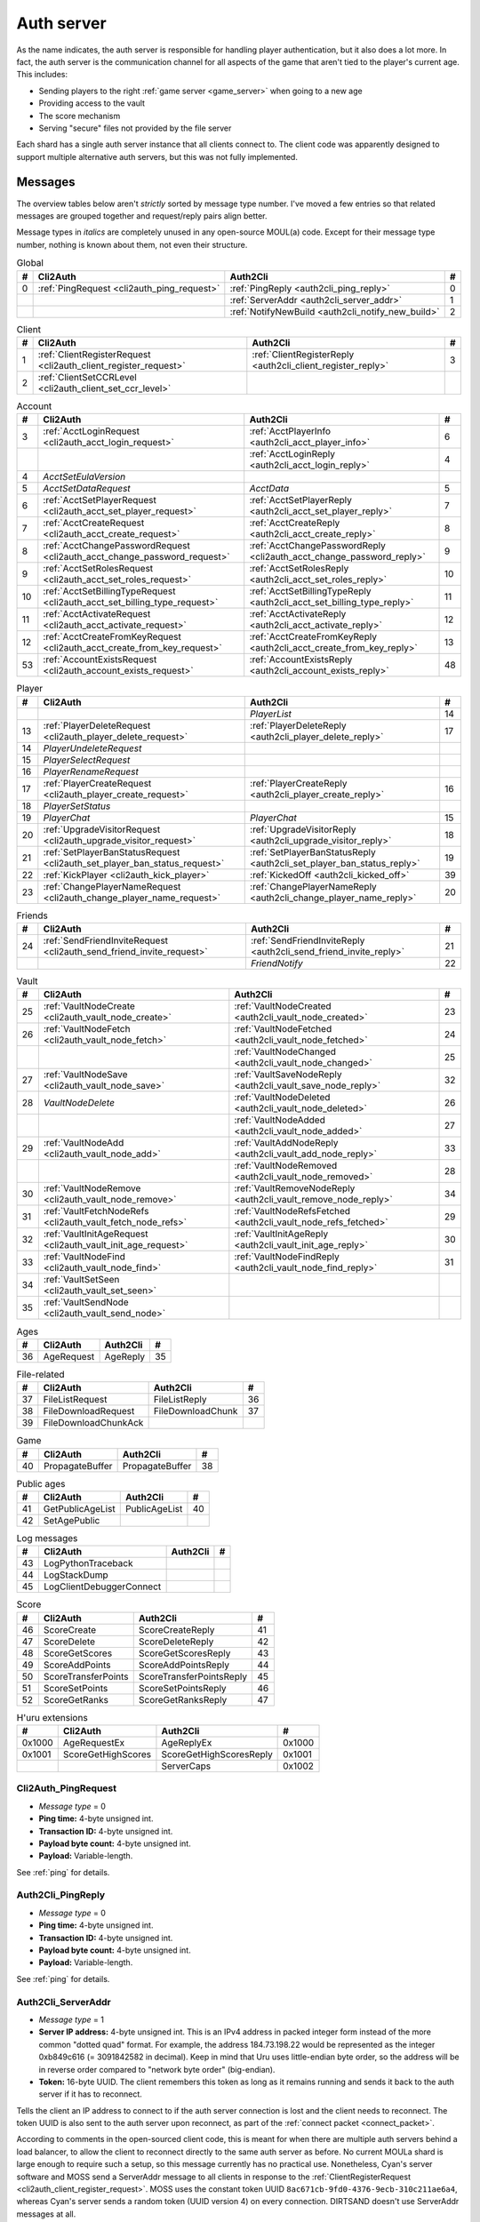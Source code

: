 .. index:: auth server
   single: server; auth
   single: AuthSrv
   :name: auth_server

Auth server
===========

As the name indicates,
the auth server is responsible for handling player authentication,
but it also does a lot more.
In fact,
the auth server is the communication channel for all aspects of the game that aren't tied to the player's current age.
This includes:

* Sending players to the right :ref:`game server <game_server>` when going to a new age
* Providing access to the vault
* The score mechanism
* Serving "secure" files not provided by the file server

Each shard has a single auth server instance that all clients connect to.
The client code was apparently designed to support multiple alternative auth servers,
but this was not fully implemented.

Messages
--------

The overview tables below aren't *strictly* sorted by message type number.
I've moved a few entries
so that related messages are grouped together
and request/reply pairs align better.

Message types in *italics* are completely unused in any open-source MOUL(a) code.
Except for their message type number,
nothing is known about them,
not even their structure.

.. csv-table:: Global
   :name: auth_messages_global
   :header: #,Cli2Auth,Auth2Cli,#
   :widths: auto
   
   0,:ref:`PingRequest <cli2auth_ping_request>`,:ref:`PingReply <auth2cli_ping_reply>`,0
   ,,:ref:`ServerAddr <auth2cli_server_addr>`,1
   ,,:ref:`NotifyNewBuild <auth2cli_notify_new_build>`,2

.. csv-table:: Client
   :name: auth_messages_client
   :header: #,Cli2Auth,Auth2Cli,#
   :widths: auto
   
   1,:ref:`ClientRegisterRequest <cli2auth_client_register_request>`,:ref:`ClientRegisterReply <auth2cli_client_register_reply>`,3
   2,:ref:`ClientSetCCRLevel <cli2auth_client_set_ccr_level>`,,

.. csv-table:: Account
   :name: auth_messages_account
   :header: #,Cli2Auth,Auth2Cli,#
   :widths: auto
   
   3,:ref:`AcctLoginRequest <cli2auth_acct_login_request>`,:ref:`AcctPlayerInfo <auth2cli_acct_player_info>`,6
   ,,:ref:`AcctLoginReply <auth2cli_acct_login_reply>`,4
   4,*AcctSetEulaVersion*,,
   5,*AcctSetDataRequest*,*AcctData*,5
   6,:ref:`AcctSetPlayerRequest <cli2auth_acct_set_player_request>`,:ref:`AcctSetPlayerReply <auth2cli_acct_set_player_reply>`,7
   7,:ref:`AcctCreateRequest <cli2auth_acct_create_request>`,:ref:`AcctCreateReply <auth2cli_acct_create_reply>`,8
   8,:ref:`AcctChangePasswordRequest <cli2auth_acct_change_password_request>`,:ref:`AcctChangePasswordReply <cli2auth_acct_change_password_reply>`,9
   9,:ref:`AcctSetRolesRequest <cli2auth_acct_set_roles_request>`,:ref:`AcctSetRolesReply <auth2cli_acct_set_roles_reply>`,10
   10,:ref:`AcctSetBillingTypeRequest <cli2auth_acct_set_billing_type_request>`,:ref:`AcctSetBillingTypeReply <auth2cli_acct_set_billing_type_reply>`,11
   11,:ref:`AcctActivateRequest <cli2auth_acct_activate_request>`,:ref:`AcctActivateReply <auth2cli_acct_activate_reply>`,12
   12,:ref:`AcctCreateFromKeyRequest <cli2auth_acct_create_from_key_request>`,:ref:`AcctCreateFromKeyReply <auth2cli_acct_create_from_key_reply>`,13
   53,:ref:`AccountExistsRequest <cli2auth_account_exists_request>`,:ref:`AccountExistsReply <auth2cli_account_exists_reply>`,48

.. csv-table:: Player
   :name: auth_messages_player
   :header: #,Cli2Auth,Auth2Cli,#
   :widths: auto
   
   ,,*PlayerList*,14
   13,:ref:`PlayerDeleteRequest <cli2auth_player_delete_request>`,:ref:`PlayerDeleteReply <auth2cli_player_delete_reply>`,17
   14,*PlayerUndeleteRequest*,,
   15,*PlayerSelectRequest*,,
   16,*PlayerRenameRequest*,,
   17,:ref:`PlayerCreateRequest <cli2auth_player_create_request>`,:ref:`PlayerCreateReply <auth2cli_player_create_reply>`,16
   18,*PlayerSetStatus*,,
   19,*PlayerChat*,*PlayerChat*,15
   20,:ref:`UpgradeVisitorRequest <cli2auth_upgrade_visitor_request>`,:ref:`UpgradeVisitorReply <auth2cli_upgrade_visitor_reply>`,18
   21,:ref:`SetPlayerBanStatusRequest <cli2auth_set_player_ban_status_request>`,:ref:`SetPlayerBanStatusReply <auth2cli_set_player_ban_status_reply>`,19
   22,:ref:`KickPlayer <cli2auth_kick_player>`,:ref:`KickedOff <auth2cli_kicked_off>`,39
   23,:ref:`ChangePlayerNameRequest <cli2auth_change_player_name_request>`,:ref:`ChangePlayerNameReply <auth2cli_change_player_name_reply>`,20

.. csv-table:: Friends
   :name: auth_messages_friends
   :header: #,Cli2Auth,Auth2Cli,#
   :widths: auto
   
   24,:ref:`SendFriendInviteRequest <cli2auth_send_friend_invite_request>`,:ref:`SendFriendInviteReply <auth2cli_send_friend_invite_reply>`,21
   ,,*FriendNotify*,22

.. csv-table:: Vault
   :name: auth_messages_vault
   :header: #,Cli2Auth,Auth2Cli,#
   :widths: auto
   
   25,:ref:`VaultNodeCreate <cli2auth_vault_node_create>`,:ref:`VaultNodeCreated <auth2cli_vault_node_created>`,23
   26,:ref:`VaultNodeFetch <cli2auth_vault_node_fetch>`,:ref:`VaultNodeFetched <auth2cli_vault_node_fetched>`,24
   ,,:ref:`VaultNodeChanged <auth2cli_vault_node_changed>`,25
   27,:ref:`VaultNodeSave <cli2auth_vault_node_save>`,:ref:`VaultSaveNodeReply <auth2cli_vault_save_node_reply>`,32
   28,*VaultNodeDelete*,:ref:`VaultNodeDeleted <auth2cli_vault_node_deleted>`,26
   ,,:ref:`VaultNodeAdded <auth2cli_vault_node_added>`,27
   29,:ref:`VaultNodeAdd <cli2auth_vault_node_add>`,:ref:`VaultAddNodeReply <auth2cli_vault_add_node_reply>`,33
   ,,:ref:`VaultNodeRemoved <auth2cli_vault_node_removed>`,28
   30,:ref:`VaultNodeRemove <cli2auth_vault_node_remove>`,:ref:`VaultRemoveNodeReply <auth2cli_vault_remove_node_reply>`,34
   31,:ref:`VaultFetchNodeRefs <cli2auth_vault_fetch_node_refs>`,:ref:`VaultNodeRefsFetched <auth2cli_vault_node_refs_fetched>`,29
   32,:ref:`VaultInitAgeRequest <cli2auth_vault_init_age_request>`,:ref:`VaultInitAgeReply <auth2cli_vault_init_age_reply>`,30
   33,:ref:`VaultNodeFind <cli2auth_vault_node_find>`,:ref:`VaultNodeFindReply <auth2cli_vault_node_find_reply>`,31
   34,:ref:`VaultSetSeen <cli2auth_vault_set_seen>`,,
   35,:ref:`VaultSendNode <cli2auth_vault_send_node>`,,

.. csv-table:: Ages
   :name: auth_messages_ages
   :header: #,Cli2Auth,Auth2Cli,#
   :widths: auto
   
   36,AgeRequest,AgeReply,35

.. csv-table:: File-related
   :name: auth_messages_file_related
   :header: #,Cli2Auth,Auth2Cli,#
   :widths: auto
   
   37,FileListRequest,FileListReply,36
   38,FileDownloadRequest,FileDownloadChunk,37
   39,FileDownloadChunkAck,,

.. csv-table:: Game
   :name: auth_messages_game
   :header: #,Cli2Auth,Auth2Cli,#
   :widths: auto
   
   40,PropagateBuffer,PropagateBuffer,38

.. csv-table:: Public ages
   :name: auth_messages_public_ages
   :header: #,Cli2Auth,Auth2Cli,#
   :widths: auto
   
   41,GetPublicAgeList,PublicAgeList,40
   42,SetAgePublic,,

.. csv-table:: Log messages
   :name: auth_messages_log_messages
   :header: #,Cli2Auth,Auth2Cli,#
   :widths: auto
   
   43,LogPythonTraceback,,
   44,LogStackDump,,
   45,LogClientDebuggerConnect,,

.. csv-table:: Score
   :name: auth_messages_score
   :header: #,Cli2Auth,Auth2Cli,#
   :widths: auto
   
   46,ScoreCreate,ScoreCreateReply,41
   47,ScoreDelete,ScoreDeleteReply,42
   48,ScoreGetScores,ScoreGetScoresReply,43
   49,ScoreAddPoints,ScoreAddPointsReply,44
   50,ScoreTransferPoints,ScoreTransferPointsReply,45
   51,ScoreSetPoints,ScoreSetPointsReply,46
   52,ScoreGetRanks,ScoreGetRanksReply,47

.. csv-table:: H'uru extensions
   :name: auth_messages_h_uru_extensions
   :header: #,Cli2Auth,Auth2Cli,#
   :widths: auto
   
   0x1000,AgeRequestEx,AgeReplyEx,0x1000
   0x1001,ScoreGetHighScores,ScoreGetHighScoresReply,0x1001
   ,,ServerCaps,0x1002

.. _cli2auth_ping_request:

Cli2Auth_PingRequest
^^^^^^^^^^^^^^^^^^^^

* *Message type* = 0
* **Ping time:** 4-byte unsigned int.
* **Transaction ID:** 4-byte unsigned int.
* **Payload byte count:** 4-byte unsigned int.
* **Payload:** Variable-length.

See :ref:`ping` for details.

.. _auth2cli_ping_reply:

Auth2Cli_PingReply
^^^^^^^^^^^^^^^^^^

* *Message type* = 0
* **Ping time:** 4-byte unsigned int.
* **Transaction ID:** 4-byte unsigned int.
* **Payload byte count:** 4-byte unsigned int.
* **Payload:** Variable-length.

See :ref:`ping` for details.

.. _auth2cli_server_addr:

Auth2Cli_ServerAddr
^^^^^^^^^^^^^^^^^^^

* *Message type* = 1
* **Server IP address:** 4-byte unsigned int.
  This is an IPv4 address in packed integer form instead of the more common "dotted quad" format.
  For example,
  the address 184.73.198.22 would be represented as the integer 0xb849c616 (= 3091842582 in decimal).
  Keep in mind that Uru uses little-endian byte order,
  so the address will be in reverse order compared to "network byte order" (big-endian).
* **Token:** 16-byte UUID.
  The client remembers this token as long as it remains running
  and sends it back to the auth server if it has to reconnect.

Tells the client an IP address to connect to
if the auth server connection is lost and the client needs to reconnect.
The token UUID is also sent to the auth server upon reconnect,
as part of the :ref:`connect packet <connect_packet>`.

According to comments in the open-sourced client code,
this is meant for when there are multiple auth servers behind a load balancer,
to allow the client to reconnect directly to the same auth server as before.
No current MOULa shard is large enough to require such a setup,
so this message currently has no practical use.
Nonetheless,
Cyan's server software and MOSS send a ServerAddr message to all clients
in response to the :ref:`ClientRegisterRequest <cli2auth_client_register_request>`.
MOSS uses the constant token UUID ``8ac671cb-9fd0-4376-9ecb-310c211ae6a4``,
whereas Cyan's server sends a random token (UUID version 4) on every connection.
DIRTSAND doesn't use ServerAddr messages at all.

.. _auth2cli_notify_new_build:

Auth2Cli_NotifyNewBuild
^^^^^^^^^^^^^^^^^^^^^^^

* *Message type* = 2
* **foo:** 4-byte unsigned int.
  Yes, that's the original name from the open-sourced client code
  (which doesn't use this field for anything).
  One could guess that this might contain the newly released build number.

May be sent by the server to tell clients that a game update has been released.
The client displays it to the user as a chat message saying
"Uru has been updated. Please quit the game and log back in.".

Neither MOSS nor DIRTSAND supports sending this message.
Cyan's server software presumably supports it,
but it's not used in practice ---
Cyan always shuts down the server while an update is being released,
so there can be no clients connected when the new update becomes available.

.. _cli2auth_client_register_request:

Cli2Auth_ClientRegisterRequest
^^^^^^^^^^^^^^^^^^^^^^^^^^^^^^

* *Message type* = 1
* **Build ID:** 4-byte unsigned int.
  The client's :ref:`build ID <build_id>`.

Sent by the client immediately after connecting to the auth server
(before even the automatic :ref:`PingRequest <cli2auth_ping_request>`).

Cyan's server software and DIRTSAND will disconnect clients that send an unexpected build ID.
MOSS doesn't check the build ID here.
If the server is happy with the build ID,
it replies immediately with a :ref:`ClientRegisterReply <auth2cli_client_register_reply>`.

.. _auth2cli_client_register_reply:

Auth2Cli_ClientRegisterReply
^^^^^^^^^^^^^^^^^^^^^^^^^^^^

* *Message type* = 3
* **Server challenge:** 4-byte unsigned int.
  Random value generated by the server,
  which the client incorporates into the password hash when logging in.
  This prevents replay attacks in case an attacker captures a login transaction in unencrypted form.

Reply to the :ref:`ClientRegisterRequest <cli2auth_client_register_request>`.
The client waits for this reply before sending any other messages (except pings) to the auth server.

.. index:: CCR level
   :name: ccr_level

.. index:: stealth mode
   :name: stealth_mode

.. _cli2auth_client_set_ccr_level:

Cli2Auth_ClientSetCCRLevel
^^^^^^^^^^^^^^^^^^^^^^^^^^

* *Message type* = 2
* **CCR level:** 4-byte unsigned int.
  The player's new CCR level.

Notifies the auth server that the player has changed their CCR level.
All players initially have CCR level 0,
and during normal gameplay it is never changed.
Higher CCR levels are only meant to be used by customer care representatives (CCRs).

If a player has a non-zero CCR level,
they become "invisible" to all other players with a lower CCR level.
By default,
this means that they are hidden from the Age Players list of lower-level players,
but their avatar in the world is still visible.
A CCR player can additionally enable "stealth mode" to also make their avatar invisible to lower-level players.
(Other CCRs with the same or higher lever will see "stealth" avatars as semi-transparent instead of fully invisible.)

No open-source version of the client allows the player to change their CCR level,
so this message isn't used anymore in practice.
MOSS and DIRTSAND also hardcode all players to CCR level 0
and don't accept this message from clients.
Only Cyan's server software implements this message,
and presumably Cyan's internal CCR clients allowed changing the CCR level.

.. _cli2auth_acct_login_request:

Cli2Auth_AcctLoginRequest
^^^^^^^^^^^^^^^^^^^^^^^^^

* *Message type* = 3
* **Transaction ID:** 4-byte unsigned int.
* **Client challenge:** 4-byte unsigned int.
  Randomly generated by the client,
  or set to 0 if unused
  (see below).
* **Account name:** :c:macro:`NET_MSG_FIELD_STRING`\(64).
  The account name entered by the user in the login dialog.
  May be overridden using the command-line setting ``screenname``
  (in GameTap-style syntax, see below).
* **Challenge hash:** 20-byte SHA hash.
  Derived from the password, acount name, and the server and client challenge values
  (details vary, see below).
* **Auth token:** :c:macro:`NET_MSG_FIELD_STRING`\(64).
  Normally always set to an empty string.
  May be overridden using the command-line setting ``authtoken``
  (in GameTap-style syntax, see below).
* **Operating system:** :c:macro:`NET_MSG_FIELD_STRING`\(8).
  Normally always set to ``"win"``.
  If running in the old TransGaming Cider wrapper,
  set to ``"mac"`` instead.
  May be overridden using the command-line setting ``os``
  (in GameTap-style syntax, see below).

Logs in to an account using the given credentials.
Sent by the client after having received the :ref:`ClientRegisterReply <auth2cli_client_register_reply>`.

If the login was successful,
the server replies with any number of :ref:`AcctPlayerInfo <auth2cli_acct_player_info>` messages,
one for each avatar in the account
(possibly none at all),
terminated by an :ref:`AcctLoginReply <auth2cli_acct_login_reply>` message.
If the login failed for any reason,
the server replies immediately with an :ref:`AcctLoginReply <auth2cli_acct_login_reply>` and nothing else.

Account name
''''''''''''

The account name entered by the user is sent unmodified to the server,
but the format of the account name affects the way the password is hashed.
Specifically,
if an account name is in the format :samp:`{name}@{domain}.{tld}` (regex ``.+@.+\..+``),
it's recognized as an email address and treated differently from a plain username ---
unless the second-level domain of the email address is "gametap",
in which case it's considered a plain username.

.. note::
   
   For example,
   the following account names are considered email addresses:
   
   * ``noreply@example.net``
   * ``noreply@example.co.uk``
   * ``noreply@gametap.co.uk``
   
   And these account names are considered plain usernames:
   
   * ``account``
   * ``@example``
   * ``@example.com``
   * ``noreply@example``
   * ``noreply@example.``
   * ``noreply@.com``
   * ``noreply@gametap.com``
   * ``noreply@gametap.net``
   * ``noreply@spam.gametap.net``

.. _password_hash:

Password hash
'''''''''''''

The client supports two different ways of hashing the password.
They are referred to as "SHA-1" and "SHA-0" after the hash algorithms they are based on,
but both password hashing methods actually perform extra steps on top of plain SHA-0/SHA-1.

Regardless of which hash algorithm is used,
the client first truncates the account name to 63 characters
and the password to 15 characters.
(To be precise,
the truncation is based on ``wchar``\s,
aka UTF-16 code units.)

.. note::
   
   For example,
   the password ``correct horse battery staple`` is truncated to ``correct horse b``.
   
   Not all shards replicate this truncation when *registering* an account,
   meaning that if one chooses a password longer than 15 characters,
   it may be impossible to log in with the game client
   until the password is changed to a shorter one.

"SHA-1"
    The password is encoded as UTF-8 (H'uru) or the ANSI code page (OpenUru) and hashed using SHA-1.
    In the resulting hash,
    every group of 4 bytes is byte-swapped
    (as if the hash was a 5-element array of 4-byte ints).
    
    .. note::
       
       For example,
       the password ``hunter2`` would be hashed as ``66bdbbf3f14b3da65740797410d0c38e1de23035``.
       (Regular SHA-1 would be ``f3bbbd66a63d4bf1747940578ec3d0103530e21d``.)

"SHA-0"
    The password is concatenated with the account name.
    All ASCII letters in the account name are converted to lowercase.
    The last character of the account name and password (respectively) is replaced with U+0000.
    The resulting string is encoded as UTF-16 (little-endian) and hashed using SHA-0.
    
    .. note::
       For example,
       the password ``hunter2``
       would be hashed as ``8598c0ad2f51fb1605c7433654baca9bdc589212`` if the account name is ``AzureDiamond``,
       or as ``0ee474a4a95caf724b52e4931434108176860b25`` if the account name is ``AzureDiamond@example.com``.

Recent OpenUru clients (since March 2017) will always attempt to log in using the "SHA-1" password hash first,
and only if that fails fall back to "SHA-0".
The original open-sourced client code as well as H'uru will use "SHA-1" only for plain usernames (and @gametap emails, see above)
and "SHA-0" only for email address account names.

Challenge hash
''''''''''''''

If the account name is an email address (except @gametap, see above),
then the challenge hash is derived from the password hash as follows:

1. The client generates a random value for the client challenge.
2. The client challenge,
   server challenge,
   and password hash
   are concatenated.
   (The server challenge comes from the :ref:`ClientRegisterReply <auth2cli_client_register_reply>` sent by the server.
   Client and server challenge are packed in little-endian byte order,
   as usual.)
3. The concatenated data is hashed using SHA-0,
   resulting in the challenge hash.

.. note::
   
   For example,
   if the client and server challenge are both 0,
   then the password ``hunter2`` with account name ``AzureDiamond@example.com``
   would produce the challenge hash ``475df2fc21a36ede01bf381ea10a5a8121a11c81`` (with "SHA-1" password hash)
   or ``72650da5e84e37994acd3e07da5658915bf588fe`` (with "SHA-0" password hash).

If the account name is a plain username,
the challenge hash is identical to the password hash
and the client challenge is set to 0.

Automatic login using auth token
''''''''''''''''''''''''''''''''

OpenUru clients allow automatically logging in to an account
by passing the account name and an authentication token on the command line.
The expected format for the command line is
:samp:`screenname={ACCOUNT_NAME} authtoken={AUTH_TOKEN} os={OS}`.
This is the only case where the auth token field is used ---
otherwise it is left empty.
If an auth token is used,
the challenge hash is set to zero
(or possibly left uninitialized --- I don't know C++ well enough to tell).

This login mechanism was used by GameTap
to automatically log in players using their GameTap account
when launching MOUL from the GameTap application.
Since MOULa,
Cyan no longer uses this login mechanism.
MOSS and DIRTSAND don't support token-based logins
and H'uru clients no longer allow passing one on the command line,
so no fan shard uses it either.

Automatic login using :option:`/SkipLoginDialog`
''''''''''''''''''''''''''''''''''''''''''''''''

:ref:`Internal clients <internal_external_client>` support another method for automatic login,
enabled using the following command-line option:

.. option:: /SkipLoginDialog
   
   Don't prompt the user for login information
   and instead log in automatically using saved/pre-configured credentials.
   
   In H'uru clients,
   this option will use the last saved credentials entered by the user.
   If there are none
   (i. e. the user never logged in before or didn't save the password),
   the regular login dialog is shown.
   
   OpenUru clients instead read the account name and password from UruLive.cfg
   (file name depends on the client :ref:`core name <core_name>`)
   in the user data folder.
   The UruLive.cfg must contain a section like this:
   
   .. code-block:: ini
      
      [Net.Account]
          Username=noreply@example.net
          Password=hunter2
   
   When using this automatic login method,
   OpenUru clients always hash the password using SHA-0.
   The SHA-1-based hash is never tried,
   unlike when logging in manually.

.. _auth2cli_acct_player_info:

Auth2Cli_AcctPlayerInfo
^^^^^^^^^^^^^^^^^^^^^^^

* *Message type* = 6
* **Transaction ID:** 4-byte unsigned int.
* **Player vault node ID:** 4-byte unsigned int.
  Displayed to players as the KI number.
* **Player name:** :c:macro:`NET_MSG_FIELD_STRING`\(40).
  The avatar's in-game display name.
* **Avatar shape:** :c:macro:`NET_MSG_FIELD_STRING`\(64).
  Also known as "avatar dataset",
  or in practical terms,
  the avatar's gender.
  Either ``"female"`` or ``"male"``.
* **Explorer:** 4-byte unsigned int.
  1 if the player is a full :ref:`explorer <explorer>`,
  or 0 if it's just a :ref:`visitor <visitor>`.

Reports information about a single avatar associated with the client's account.
Sent by the server after a successful login,
but before the :ref:`AcctLoginReply <auth2cli_acct_login_reply>`.

One message is sent per avatar in the account ---
possibly none at all,
if the account currently has no avatars.
The client technically supports at most 6 avatars per account ---
1 visitor and 5 explorers ---
but because visitors are no longer used in MOULa,
the practical limit is 5 avatars.

.. index:: visitor
   :name: visitor

.. index:: explorer
   :name: explorer

.. note::
   
   Visitors are a holdover from GameTap-era MOUL,
   where non-paying players were only allowed to create a single visitor avatar
   that had limited customization options
   and could only visit a restricted set of locations
   (Relto, Cleft, Nexus, a single neighborhood and its Gahreesen).
   With MOULa being free to play,
   all accounts are considered "paying",
   so visitor avatars no longer have any use and can't be created anymore.
   H'uru clients no longer support visitor avatars at all.

.. _auth2cli_acct_login_reply:

Auth2Cli_AcctLoginReply
^^^^^^^^^^^^^^^^^^^^^^^

* *Message type* = 4
* **Transaction ID:** 4-byte unsigned int.
* **Result:** 4-byte :cpp:enum:`ENetError`.
* **Account ID:** 16-byte UUID.
  The client sends this UUID to the game server when linking to an age instance.
* **Account flags:** 4-byte unsigned int.
  A set of bit flags describing the account's "role".
  Not actually used on the client side.
* **Billing type:** 4-byte unsigned int.
  A set of bit flags describing the account's payment/billing status (see below).
* **notthedroids encryption key:** 4-element array of 4-byte unsigned ints.
  Key for decrypting :ref:`notthedroids <notthedroids>`-encrypted files
  that may be served by the auth server.

Reply to an :ref:`AcctLoginRequest <cli2auth_acct_login_request>`.
Sent after all :ref:`AcctPlayerInfo <auth2cli_acct_player_info>` messages (if any).

The result is usually one of:

* :cpp:enumerator:`kNetSuccess`
* :cpp:enumerator:`kNetErrAccountNotFound`: Account name doesn't exist.
  DIRTSAND never returns this error
  and instead also uses :cpp:enumerator:`kNetErrAuthenticationFailed` to report nonexistant accounts.
  This prevents leaking information about the existence of other people's accounts.
* :cpp:enumerator:`kNetErrVaultNodeNotFound`: For some reason,
  the open-sourced client code considers this a successful login.
* :cpp:enumerator:`kNetErrAuthenticationFailed`: Password is invalid,
  or in the case of DIRTSAND,
  the account name might also be invalid.
  In response to this error,
  OpenUru clients may try to send another login request using a different password hash function
  (see :ref:`AcctLoginRequest <cli2auth_acct_login_request>`).
* :cpp:enumerator:`kNetErrLoginDenied`: Login failed for some other reason,
  e. g. the server currently has logins restricted to admins only.
* :cpp:enumerator:`kNetErrAccountNotActivated`: Only used by Cyan's server software.
* :cpp:enumerator:`kNetErrAccountBanned`

If the login failed,
all fields except for the transaction ID and result should be zeroed out.
Cyan's server software isn't always consistent about this ---
e. g. the notthedroids key is returned even for failed logins.
The error code is displayed to the user as a text description.

.. _account_flags:

Account flags
'''''''''''''

The open-sourced client code defines these flags
even though it doesn't use them in any way.
Most likely they are only used by Cyan's server software.

The flags :cpp:var:`kAccountRoleBetaTester`,
:cpp:var:`kAccountRoleUser`,
and :cpp:var:`kAccountRoleSpecialEvent`
apparently indicate the user's primary "role".
It seems that exactly one of these flags is meant to be set on every account,
although DIRTSAND doesn't do this and instead sets no flags at all for normal accounts.
All other flags seem to be true flags that may be set in any combination on top of the primary "role".

.. cpp:var:: const unsigned kAccountRoleDisabled = 0 << 0
   
   Default state if no role flags are set.

.. cpp:var:: const unsigned kAccountRoleAdmin = 1 << 0
   
   Exact original meaning unknown.
   In DIRTSAND,
   has the same effect as :cpp:var:`kAccountRoleBetaTester`
   and additionally allows the player in question to send certain unsafe Plasma messages over the network.

.. cpp:var:: const unsigned kAccountRoleDeveloper = 1 << 1
   
   Meaning unknown.
   Not supported by any fan server implementation.

.. cpp:var:: const unsigned kAccountRoleBetaTester = 1 << 2
   
   Exact original meaning unknown.
   In DIRTSAND,
   allows logging in to the account in question even when logins are restricted
   (normally the login would fail with :cpp:enumerator:`kNetErrLoginDenied`).

.. cpp:var:: const unsigned kAccountRoleUser = 1 << 3
   
   Apparently meant to indicate normal users.
   MOSS sets this flag in all sucessful login replies
   (and never any other flags).
   DIRTSAND *never* sets this flag.

.. cpp:var:: const unsigned kAccountRoleSpecialEvent = 1 << 4
   
   Meaning unknown.
   Not supported by any fan server implementation.

.. cpp:var:: const unsigned kAccountRoleBanned = 1 << 16
   
   Supported by DIRTSAND ---
   if set,
   logging in to the account in question always fails with :cpp:enumerator:`kNetErrAccountBanned`.
   Not used by MOSS ---
   it handles account bans using an internal database flag
   that isn't sent to the client.

.. _billing_type:

Billing type
''''''''''''

The open-sourced client code defines the following billing types:

.. cpp:var:: const unsigned kBillingTypeFree = 0 << 0
   
   Technically the default state,
   but no longer used in MOULa,
   as all accounts are considered "paid subscribers".

.. cpp:var:: const unsigned kBillingTypePaidSubscriber = 1 << 0
   
   Indicates that the account has full access to all game content.
   Before MOULa,
   this was only set for paying subscribers,
   as the name indicates.
   With MOULa being free to play,
   all accounts have this flag set
   despite not actually paying for a subscription.
   
   Accounts with this flag unset can only create a single :ref:`visitor <visitor>` avatar.
   Accounts with this flag set can only create :ref:`explorer <explorer>` avatars,
   and any existing visitor avatar is automatically upgraded to an explorer
   (see :ref:`UpgradeVisitorRequest <cli2auth_upgrade_visitor_request>`).
   
   DIRTSAND sets this flag for all accounts and doesn't allow changing it.
   MOSS has a few bits of code that theoretically handle non-paid accounts,
   but this seems to be unused in practice.

.. cpp:var:: const unsigned kBillingTypeGameTap = 1 << 1
   
   Exact meaning unknown ---
   not used in the open-sourced client code.
   MOSS sets this flag in all successful login replies,
   presumably mirroring what Cyan's server software did during the GameTap era.

.. _cli2auth_acct_set_player_request:

Cli2Auth_AcctSetPlayerRequest
^^^^^^^^^^^^^^^^^^^^^^^^^^^^^

* *Message type* = 6
* **Transaction ID:** 4-byte unsigned int.
* **Player vault node ID:** 4-byte unsigned int.
  KI number of the avatar to be made active,
  or 0 to explicitly switch to no active avatar
  (used for the avatar creation/selection screen).

Switch to a different avatar.
Sent by the client after the player has selected an avatar,
or when going to the avatar creation/selection screen
(to switch away from any previous avatar).

.. _auth2cli_acct_set_player_reply:

Auth2Cli_AcctSetPlayerReply
^^^^^^^^^^^^^^^^^^^^^^^^^^^

* *Message type* = 7
* **Transaction ID:** 4-byte unsigned int.
* **Result:** 4-byte :cpp:enum:`ENetError`.

Reply to an :ref:`AcctSetPlayerRequest <cli2auth_acct_set_player_request>`.

The result is usually one of:

* :cpp:enumerator:`kNetSuccess`
* :cpp:enumerator:`kNetErrTimeout`
* :cpp:enumerator:`kNetErrPlayerNotFound`
* :cpp:enumerator:`kNetErrLoggedInElsewhere`:
  DIRTSAND responds with this error code if a client tries to switch to an avatar that's already in use.
  This differs from Cyan's server software and MOSS,
  which reject parallel logins at the account level
  and will kick an already logged-in client
  rather than refusing the new login.
* :cpp:enumerator:`kNetErrVaultNodeNotFound`: For some reason,
  the open-sourced client code considers this a success.

.. _cli2auth_acct_create_request:

Cli2Auth_AcctCreateRequest
^^^^^^^^^^^^^^^^^^^^^^^^^^

* *Message type* = 7
* **Transaction ID:** 4-byte unsigned int.
* **Account name:** :c:macro:`NET_MSG_FIELD_STRING`\(64).
* **Password hash:** 20-byte SHA hash.
  Same format as the :ref:`password hash <password_hash>` in :ref:`AcctLoginRequest <cli2auth_acct_login_request>`.
* **Account flags:** 4-byte unsigned int.
  Same meaning as the :ref:`account flags <account_flags>` in :ref:`AcctLoginReply <auth2cli_acct_login_reply>`.
* **Billing type:** 4-byte unsigned int.
  Same meaning as the :ref:`billing type <billing_type>` in :ref:`AcctLoginReply <auth2cli_acct_login_reply>`.

Implemented in the open-sourced client code,
but never actually used,
and not supported by any fan server implementation.
Unclear if Cyan's server software still supports it.
All current shards (Cyan and fan-run) implement account creation using a web interface or other mechanism.

.. _auth2cli_acct_create_reply:

Auth2Cli_AcctCreateReply
^^^^^^^^^^^^^^^^^^^^^^^^

* *Message type* = 8
* **Transaction ID:** 4-byte unsigned int.
* **Result:** 4-byte :cpp:enum:`ENetError`.
* **Account ID:** 16-byte UUID.
  Same meaning as the account ID in :ref:`AcctLoginReply <auth2cli_acct_login_reply>`.

Reply to an :ref:`AcctCreateRequest <cli2auth_acct_create_request>`
and similarly unused in practice.

.. _cli2auth_acct_change_password_request:

Cli2Auth_AcctChangePasswordRequest
^^^^^^^^^^^^^^^^^^^^^^^^^^^^^^^^^^

* *Message type* = 8
* **Transaction ID:** 4-byte unsigned int.
* **Account name:** :c:macro:`NET_MSG_FIELD_STRING`\(64).
  Name of the account for which to change the password.
  Must match the name of the account with which the client is currently logged in.
* **Password hash:** 20-byte SHA hash.
  Hashed version of the new password.
  Same format as the :ref:`password hash <password_hash>` in :ref:`AcctLoginRequest <cli2auth_acct_login_request>`.

Change the password of an existing account.
Sent by the client when the user uses the ``/changepassword`` chat command.
The client always uses the SHA-0-based hash function for the new password,
even for account names where the SHA-1-based hash should be used,
which may lead to the player being unable to log in with the new password.
At least MOSS detects this case and rejects such a password change.

This message doesn't authenticate the client ---
it can only be sent after a successful :ref:`AcctLoginRequest <cli2auth_acct_login_request>`,
and the account name field must exactly match the one sent at login.

MOSS appears to fully implement this message,
whereas Cyan's server software seems to ignore it.
DIRTSAND doesn't support it at all.

All current public shards (Cyan and fan-run) also provide a web interface to change account passwords,
so this message and the ``/changepassword`` command is no longer the primary way to change passwords,
even where the server does implement the message.

.. _cli2auth_acct_change_password_reply:

Auth2Cli_AcctChangePasswordReply
^^^^^^^^^^^^^^^^^^^^^^^^^^^^^^^^

* *Message type* = 9
* **Transaction ID:** 4-byte unsigned int.
* **Result:** 4-byte :cpp:enum:`ENetError`.

Reply to an :ref:`AcctChangePasswordRequest <cli2auth_acct_change_password_request>`.

The result is usually one of:

* :cpp:enumerator:`kNetSuccess`
* :cpp:enumerator:`kNetErrAccountNotFound`
* :cpp:enumerator:`kNetErrInvalidParameter`

.. _cli2auth_acct_set_roles_request:

Cli2Auth_AcctSetRolesRequest
^^^^^^^^^^^^^^^^^^^^^^^^^^^^

* *Message type* = 9
* **Transaction ID:** 4-byte unsigned int.
* **Account name:** :c:macro:`NET_MSG_FIELD_STRING`\(64).
* **Account flags:** 4-byte unsigned int.
  Same meaning as the :ref:`account flags <account_flags>` in :ref:`AcctLoginReply <auth2cli_acct_login_reply>`.

Implemented in the open-sourced client code,
but never actually used,
and not supported by any fan server implementation.
Unclear if Cyan's server software supports it.

.. _auth2cli_acct_set_roles_reply:

Auth2Cli_AcctSetRolesReply
^^^^^^^^^^^^^^^^^^^^^^^^^^

* *Message type* = 10
* **Transaction ID:** 4-byte unsigned int.
* **Result:** 4-byte :cpp:enum:`ENetError`.

Reply to an :ref:`AcctSetRolesRequest <cli2auth_acct_set_roles_request>`
and similarly unused in practice.

.. _cli2auth_acct_set_billing_type_request:

Cli2Auth_AcctSetBillingTypeRequest
^^^^^^^^^^^^^^^^^^^^^^^^^^^^^^^^^^

* *Message type* = 10
* **Transaction ID:** 4-byte unsigned int.
* **Account name:** :c:macro:`NET_MSG_FIELD_STRING`\(64).
* **Billing type:** 4-byte unsigned int.
  Same meaning as the :ref:`billing type <billing_type>` in :ref:`AcctLoginReply <auth2cli_acct_login_reply>`.

Implemented in the open-sourced client code,
but never actually used,
and not supported by any fan server implementation.
Unclear if Cyan's server software supports it.

.. _auth2cli_acct_set_billing_type_reply:

Auth2Cli_AcctSetBillingTypeReply
^^^^^^^^^^^^^^^^^^^^^^^^^^^^^^^^

* *Message type* = 11
* **Transaction ID:** 4-byte unsigned int.
* **Result:** 4-byte :cpp:enum:`ENetError`.

Reply to an :ref:`AcctSetBillingTypeRequest <cli2auth_acct_set_billing_type_request>`
and similarly unused in practice.

.. _cli2auth_acct_activate_request:

Cli2Auth_AcctActivateRequest
^^^^^^^^^^^^^^^^^^^^^^^^^^^^

* *Message type* = 11
* **Transaction ID:** 4-byte unsigned int.
* **Activation key:** 16-byte UUID.

Implemented in the open-sourced client code,
but never actually used,
and not supported by any fan server implementation.
Unclear if Cyan's server software supports it.
All current shards (Cyan and fan-run) that require account activation implement it using a web interface.

.. _auth2cli_acct_activate_reply:

Auth2Cli_AcctActivateReply
^^^^^^^^^^^^^^^^^^^^^^^^^^

* *Message type* = 12
* **Transaction ID:** 4-byte unsigned int.
* **Result:** 4-byte :cpp:enum:`ENetError`.

Reply to an :ref:`AcctActivateRequest <cli2auth_acct_activate_request>`
and similarly unused in practice.

.. _cli2auth_acct_create_from_key_request:

Cli2Auth_AcctCreateFromKeyRequest
^^^^^^^^^^^^^^^^^^^^^^^^^^^^^^^^^

* *Message type* = 12
* **Transaction ID:** 4-byte unsigned int.
* **Account name:** :c:macro:`NET_MSG_FIELD_STRING`\(64).
* **Password hash:** 20-byte SHA hash.
  Same format as the :ref:`password hash <password_hash>` in :ref:`AcctLoginRequest <cli2auth_acct_login_request>`.
* **Key:** 16-byte UUID.
* **Billing type:** 4-byte unsigned int.
  Same meaning as the :ref:`billing type <billing_type>` in :ref:`AcctLoginReply <auth2cli_acct_login_reply>`.

Variant of :ref:`AcctCreateRequest <cli2auth_acct_create_request>`.
Implemented in the open-sourced client code,
but never actually used,
and not supported by any fan server implementation.
Unclear if Cyan's server software still supports it.
All current shards (Cyan and fan-run) implement account creation using a web interface or other mechanism.

.. _auth2cli_acct_create_from_key_reply:

Auth2Cli_AcctCreateFromKeyReply
^^^^^^^^^^^^^^^^^^^^^^^^^^^^^^^

* *Message type* = 13
* **Transaction ID:** 4-byte unsigned int.
* **Result:** 4-byte :cpp:enum:`ENetError`.
* **Account ID:** 16-byte UUID.
  Same meaning as the account ID in :ref:`AcctLoginReply <auth2cli_acct_login_reply>`.
* **Activation key:** 16-byte UUID.

Reply to an :ref:`AcctCreateFromKeyRequest <cli2auth_acct_create_from_key_request>`
and similarly unused in practice.

.. _cli2auth_account_exists_request:

Cli2Auth_AccountExistsRequest
^^^^^^^^^^^^^^^^^^^^^^^^^^^^^

* *Message type* = 53
* **Transaction ID:** 4-byte unsigned int.
* **Account name:** :c:macro:`NET_MSG_FIELD_STRING`\(64).

Implemented in the open-sourced client code,
but never actually used,
and not supported by any fan server implementation.
Unclear if Cyan's server software still supports it.

.. _auth2cli_account_exists_reply:

Auth2Cli_AccountExistsReply
^^^^^^^^^^^^^^^^^^^^^^^^^^^

* *Message type* = 48
* **Transaction ID:** 4-byte unsigned int.
* **Result:** 4-byte :cpp:enum:`ENetError`.
* **Account exists:** 1-byte unsigned int.
  Presumably a boolean.

Reply to an :ref:`AccountExistsRequest <cli2auth_account_exists_request>`
and similarly unused in practice.

.. _cli2auth_player_delete_request:

Cli2Auth_PlayerDeleteRequest
^^^^^^^^^^^^^^^^^^^^^^^^^^^^

* *Message type* = 13
* **Transaction ID:** 4-byte unsigned int.
* **Player vault node ID:** 4-byte unsigned int.
  KI number of the avatar to be deleted.
  Must correspond to one of the avatars in the currently logged in account.

Delete an existing avatar.
Sent by the client when the player uses the "Delete Explorer" button on the avatar selection screen.

Deleting an avatar removes it from the account and allows its name to be reused for a new avatar.
However,
it *doesn't* delete the avatar's vault node and other related data,
so the deleted avatar will continue to appear in its neighborhood member list
and in other players' buddies/recent lists until deleted.
In general,
there's no way for other players to tell that the avatar has been deleted.

.. _auth2cli_player_delete_reply:

Auth2Cli_PlayerDeleteReply
^^^^^^^^^^^^^^^^^^^^^^^^^^

* *Message type* = 17
* **Transaction ID:** 4-byte unsigned int.
* **Result:** 4-byte :cpp:enum:`ENetError`.

Reply to a :ref:`PlayerDeleteRequest <cli2auth_player_delete_request>`.

The result is usually one of:

* :cpp:enumerator:`kNetSuccess`
* :cpp:enumerator:`kNetErrPlayerNotFound`

.. _cli2auth_player_create_request:

Cli2Auth_PlayerCreateRequest
^^^^^^^^^^^^^^^^^^^^^^^^^^^^

* *Message type* = 17
* **Transaction ID:** 4-byte unsigned int.
* **Player name:** :c:macro:`NET_MSG_FIELD_STRING`\(40).
  The avatar's in-game display name.
* **Avatar shape:** :c:macro:`NET_MSG_FIELD_STRING`\(260).
  Also known as "avatar dataset",
  or in practical terms,
  the avatar's gender.
  Either ``"female"`` or ``"male"``.
* **Friend invite code:** :c:macro:`NET_MSG_FIELD_STRING`\(260).
  A hex string invite code.
  Normally set to an empty string for no invite code.

Create a new avatar in the current account.
Sent by the client after the player selects an empty slot in the avatar selection screen
and enters all the necessary information.
The server will do roughly the following:

* Create :ref:`vault_node_player` and :ref:`vault_node_player_info` vault nodes for the new avatar,
  along with all appropriate child nodes.
  The ID of the new :ref:`vault_node_player` node serves as the avatar's KI number.
* Add the new :ref:`vault_node_player_info` node to the AllPlayersFolder
  (if the server supports/uses it).
* Create a Personal/Relto age instance for the new avatar,
  make the avatar the instance's owner,
  and add the avatar's AgesIOwnFolder to the Personal/Relto :ref:`vault_node_age` node.
* Find or create a default Neighborhood for the new avatar
  and make the avatar a member/owner of the instance.
* Add an entry in the table of avatars returned by :ref:`AcctPlayerInfo <auth2cli_acct_player_info>`
  (if the server tracks it separately from :ref:`vault_node_player` vault nodes, e. g. DIRTSAND).

The client only allows avatar names containing at least three non-space characters.
OpenUru clients also reject non-ASCII names.
If the client accepts the name,
it removes all leading and trailing whitespace and control characters,
non-space whitespace characters are replaced with spaces,
and sequences of two or more spaces are collapsed to a single space.

A friend invite code could be generated by another player using the ``/sendinvite`` command
(see :ref:`SendFriendInviteRequest <cli2auth_send_friend_invite_request>`).
The newly created avatar would then automatically start as a member of the inviter's neighborhood.
The client expects all invite codes to be in hex format
and will normalize some non-hex characters to hex
(``i`` and ``l`` to ``1``, ``o`` to ``0``).

No current shard supports generating friend invites anymore,
so in practice nothing useful can be entered in this field.
Since the MOULa 2022 Q1 update,
the invite code field has been completely removed from the avatar creation screen
(replaced by the start path choice)
and the client always sends an empty invite code.

The Cleft/Relto start path choice isn't passed as part of this message ---
the client instead writes it into a vault chronicle after avatar creation.

All of the newly created nodes have their ``CreatorAcct`` set to the current account's UUID
and their ``CreatorId`` to the new :ref:`vault_node_player` node ID.
The only exceptions are the new :ref:`vault_node_player` node itself,
whose ``CreatorId`` is set to 0,
and :ref:`vault_node_age` nodes and their children,
which have their ``CreatorAcct`` and ``CreatorId`` set as described in :ref:`VaultInitAgeRequest <cli2auth_vault_init_age_request>`.
The newly created nodes have the following structure and fields:

* :ref:`vault_node_player`:
  
  * ``Int32_1`` = **Disabled** = 0 (or unset for DIRTSAND)
  * ``Int32_2`` = **Explorer** = 1 (usually, or 0 if not a "paid" account --- see :ref:`account_flags`)
  * ``UInt32_1`` = **OnlineTime** = 0 (MOSS only?)
  * ``Uuid_1`` = **AccountUuid** = *the current account's UUID*
  * ``String64_1`` = **AvatarShapeName** = *avatar shape*
  * ``IString64_1`` = **PlayerName** = *player name*
  * Child nodes:
    
    * :ref:`vault_node_system` (the single System node)
    * :ref:`vault_node_player_info`: ``UInt32_1`` = **PlayerId** = *new Player node ID*, ``IString64_1`` = **PlayerName** = *player name*
    * :ref:`vault_node_folder`: ``Int32_1`` = **FolderType** = 1 (InboxFolder)
    * :ref:`vault_node_folder`: ``Int32_1`` = **FolderType** = 14 (AgeJournalsFolder)
    * :ref:`vault_node_player_info_list`: ``Int32_1`` = **FolderType** = 2 (BuddyListFolder)
    * :ref:`vault_node_player_info_list`: ``Int32_1`` = **FolderType** = 3 (IgnoreListFolder)
    * :ref:`vault_node_player_info_list`: ``Int32_1`` = **FolderType** = 4 (PeopleIKnowAboutFolder)
    * :ref:`vault_node_folder`: ``Int32_1`` = **FolderType** = 6 (ChronicleFolder)
    * :ref:`vault_node_folder`: ``Int32_1`` = **FolderType** = 7 (AvatarOutfitFolder)
    * :ref:`vault_node_folder`: ``Int32_1`` = **FolderType** = 25 (AvatarClosetFolder)
    * :ref:`vault_node_folder`: ``Int32_1`` = **FolderType** = 28 (PlayerInviteFolder)
    * :ref:`vault_node_age_info_list`: ``Int32_1`` = **FolderType** = 23 (AgesIOwnFolder)
      
      * :ref:`vault_node_age_link`: ``Blob_1`` = **SpawnPoints** = "Default:LinkInPointDefault:;"
        
        * :ref:`vault_node_age_info` (for the avatar's newly created Personal/Relto age instance)
      * :ref:`vault_node_age_link`: ``Blob_1`` = **SpawnPoints** = "Default:LinkInPointDefault:;"
        
        * :ref:`vault_node_age_info` (for the avatar's automatically assigned/created Neighborhood)
      * :ref:`vault_node_age_link`: ``Blob_1`` = **SpawnPoints** = "Ferry Terminal:LinkInPointFerry:;"
        
        * :ref:`vault_node_age_info` (for the public City/Ae'gura)
    * :ref:`vault_node_age_info_list`: ``Int32_1`` = **FolderType** = 24 (AgesICanVisitFolder)

The avatar's new Personal/Relto instance is created
as if by a :ref:`VaultInitAgeRequest <cli2auth_vault_init_age_request>`
with no instance and parent instance ID,
file name ``Personal``,
instance name ``Relto``,
user-defined name :samp:`{PlayerName}'s`,
description :samp:`{PlayerName}'s Relto`,
sequence number 0 (TODO Does Cyan's server software also do this?),
and language -1.

If there is an existing automatically created Neighborhood instance with less than 20 members
(DIRTSAND allows configuring this limit),
the new avatar is made a member/owner of that neighborhood.
If there is no neighborhood with room left,
then a new Neighborhood instance is created
as if by a :ref:`VaultInitAgeRequest <cli2auth_vault_init_age_request>`
with no instance and parent instance ID,
file name ``Neighborhood``,
description :samp:`{UserDefinedName} {InstanceName}`,
and language -1.

The instance and user-defined names of auto-created hoods
and the exact logic for assigning their sequence numbers
vary depending on the server implementation and shard:

* Cyan's server software uses the instance name ``Hood``
  and the user-defined name ``DRC``.
  Until October (?) 2021,
  it used the instance name ``Bevin``,
  but this was changed to ``Hood`` for lore accuracy reasons.
  Before this server-side update,
  there have been efforts to manually rename existing hoods from ``Bevin`` to ``Hood``,
  but this wasn't a complete fix
  as new hoods auto-created after the rename were named ``Bevin`` again.
  As a result,
  exising auto-created hoods from before the permanent fix
  may be named either ``Hood`` or ``Bevin``.
  Sequence numbers start at 0
  and seem to be tracked separately for each name combination,
  so e. g. there can be both a "DRC (123) Bevin" and "DRC (123) Hood".
* MOSS uses the instance name ``Bevin``,
  the user-defined name ``DRC``,
  and an empty description rather than ``DRC Bevin``.
  Sequence numbers start at 1
  and a new auto-created hood is assigned one sequence number higher than the highest existing one.
* DIRTSAND by default uses the instance name ``Neighborhood``
  and the user-defined name ``DS``,
  but both can be configured at compile time.
  For example,
  Gehn uses ``GoW`` as the user-defined name.
  Sequence numbers start at 1 and increment sequentially.

.. _auth2cli_player_create_reply:

Auth2Cli_PlayerCreateReply
^^^^^^^^^^^^^^^^^^^^^^^^^^

* *Message type* = 16
* **Transaction ID:** 4-byte unsigned int.
* **Result:** 4-byte :cpp:enum:`ENetError`.
* **Player vault node ID:** 4-byte unsigned int.
  KI number of the newly created avatar,
  or 0 if avatar creation failed.
* **Explorer:** 4-byte unsigned int.
  1 if the new avatar is a full explorer,
  or 0 if it's just a visitor
  (or if avatar creation failed).
* **Player name:** :c:macro:`NET_MSG_FIELD_STRING`\(40).
  The player name from the :ref:`PlayerCreateRequest <cli2auth_player_create_request>`,
  possibly adjusted by the server,
  or left empty if avatar creation failed.
* **Avatar shape:** :c:macro:`NET_MSG_FIELD_STRING`\(64).
  The avatar shape from the :ref:`PlayerCreateRequest <cli2auth_player_create_request>`,
  possibly adjusted by the server,
  or left empty if avatar creation failed.

Reply to a :ref:`PlayerCreateRequest <cli2auth_player_create_request>`.

The avatar name and shape are normally identical to those sent in the request,
but the server might have changed them,
e. g. to remove unexpected characters from the name
or to ensure that the avatar shape matches one of the two supported genders.

The result is usually one of:

* :cpp:enumerator:`kNetSuccess`
* :cpp:enumerator:`kNetErrPlayerAlreadyExists`: There is already another avatar with the same name.
* :cpp:enumerator:`kNetErrInvalidParameter`: The friend invite code is invalid.
* :cpp:enumerator:`kNetErrPlayerNameInvalid`: The server is unhappy with the avatar name.
* :cpp:enumerator:`kNetErrInviteNoMatchingPlayer`: The avatar associated with the friend invite code couldn't be found.
* :cpp:enumerator:`kNetErrInviteTooManyHoods`: The avatar associated with the friend invite code has too many hoods (?).
  Probably actually means too many members in the inviter's hood.

.. _cli2auth_upgrade_visitor_request:

Cli2Auth_UpgradeVisitorRequest
^^^^^^^^^^^^^^^^^^^^^^^^^^^^^^

* *Message type* = 20
* **Transaction ID:** 4-byte unsigned int.
* **Player vault node ID:** 4-byte unsigned int.
  KI number of the avatar to be upgraded.
  Must correspond to a visitor avatar in the currently logged in account.

Upgrade an avatar from :ref:`visitor <visitor>` to :ref:`explorer <explorer>` status.

Automatically sent by OpenUru clients upon loading the avatar selection screen
if the account contains a visitor avatar despite having :cpp:var:`kBillingTypePaidSubscriber`.
This would happen during the GameTap era
when a player started playing on a free trial
and then switched to a paid subscription.

With MOULa being free to play,
all accounts are considered "paid" from the beginning
and there is no chance for the player to create a visitor avatar,
so this message is practically unused.
The H'uru client no longer has any support for visitor avatars,
including the automatic upgrade from visitor to explorer.
MOSS ignores this message,
and DIRTSAND doesn't support it at all.
Unclear if Cyan's server software still supports it.

.. _auth2cli_upgrade_visitor_reply:

Auth2Cli_UpgradeVisitorReply
^^^^^^^^^^^^^^^^^^^^^^^^^^^^

* *Message type* = 18
* **Transaction ID:** 4-byte unsigned int.
* **Result:** 4-byte :cpp:enum:`ENetError`.

Reply to an :ref:`UpgradeVisitorRequest <cli2auth_upgrade_visitor_request>`.

.. _cli2auth_set_player_ban_status_request:

Cli2Auth_SetPlayerBanStatusRequest
^^^^^^^^^^^^^^^^^^^^^^^^^^^^^^^^^^

* *Message type* = 21
* **Transaction ID:** 4-byte unsigned int.
* **Player vault node ID:** 4-byte unsigned int.
  KI number of the avatar whose ban status should be changed.
* **Banned:** 4-byte unsigned int.
  Presumably a boolean.

Implemented in the open-sourced client code,
but never actually used,
and not supported by any fan server implementation.
Unclear if Cyan's server software supports it.

.. _auth2cli_set_player_ban_status_reply:

Auth2Cli_SetPlayerBanStatusReply
^^^^^^^^^^^^^^^^^^^^^^^^^^^^^^^^

* *Message type* = 19
* **Transaction ID:** 4-byte unsigned int.
* **Result:** 4-byte :cpp:enum:`ENetError`.

Reply to a :ref:`SetPlayerBanStatusRequest <cli2auth_set_player_ban_status_request>`
and similarly unused in practice.

.. _cli2auth_kick_player:

Cli2Auth_KickPlayer
^^^^^^^^^^^^^^^^^^^

* *Message type* = 22
* **Player vault node ID:** 4-byte unsigned int.
  KI number of the avatar to kick.

Implemented in the open-sourced client code,
but never actually used,
and not supported by any fan server implementation.
Unclear if Cyan's server software supports it.

.. _auth2cli_kicked_off:

Auth2Cli_KickedOff
^^^^^^^^^^^^^^^^^^

* *Message type* = 39
* **Reason:** 4-byte :cpp:enum:`ENetError`.
  Indicates why the player was kicked.

Sent by the server to tell the client why it's being disconnected.
The obvious use case is when a shard admin kicks the player in question,
but it's also used when disconnecting clients for other reasons
to display a more helpful message to players.

Implemented by Cyan's server software and MOSS,
but not DIRTSAND.

The reason is usually one of:

* :cpp:enumerator:`kNetErrLoggedInElsewhere`:
  Sent by Cyan's server software and MOSS
  when another client logs into the client's currently logged in account.
* :cpp:enumerator:`kNetErrKickedByCCR`

.. _cli2auth_change_player_name_request:

Cli2Auth_ChangePlayerNameRequest
^^^^^^^^^^^^^^^^^^^^^^^^^^^^^^^^

* *Message type* = 23
* **Transaction ID:** 4-byte unsigned int.
* **Player vault node ID:** 4-byte unsigned int.
  KI number of the avatar to rename.
* **Player name:** :c:macro:`NET_MSG_FIELD_STRING`\(40).
  The avatar's new display name.

Implemented in the open-sourced client code,
but never actually used,
and not supported by any fan server implementation.
Unclear if Cyan's server software supports it.

.. _auth2cli_change_player_name_reply:

Auth2Cli_ChangePlayerNameReply
^^^^^^^^^^^^^^^^^^^^^^^^^^^^^^

* *Message type* = 20
* **Transaction ID:** 4-byte unsigned int.
* **Result:** 4-byte :cpp:enum:`ENetError`.

Reply to a :ref:`ChangePlayerNameRequest <cli2auth_change_player_name_request>`
and similarly unused in practice.

.. _cli2auth_send_friend_invite_request:

Cli2Auth_SendFriendInviteRequest
^^^^^^^^^^^^^^^^^^^^^^^^^^^^^^^^

* *Message type* = 24
* **Transaction ID:** 4-byte unsigned int.
* **Invite UUID:** 16-byte UUID.
  Identifies the player sending the invite.
  Randomly generated the first time an avatar sends a friend invite,
  afterwards it's stored in the vault
  and reused for all future invites sent from that avatar.
* **Receiver email address:** :c:macro:`NET_MSG_FIELD_STRING`\(64).
  Email address to which to send the friend invite.
* **Receiver name:** :c:macro:`NET_MSG_FIELD_STRING`\(40).
  Name of the friend who will receive the invite.
  If no receiver name is passed by the sender,
  the client defaults it to the string ``"Friend"``.

Send a friend invite code via email,
which may be used when creating a new avatar
(see :ref:`PlayerCreateRequest <cli2auth_player_create_request>`).
Sent by the client through the ``/sendinvite`` chat command.

No current shard supports generating (or using) friend invites anymore.
Cyan's server software always replies to this message with "Friend invites currently disabled.".
MOSS understands the message,
but also always replies with an error.
DIRTSAND doesn't implement it at all.

.. _auth2cli_send_friend_invite_reply:

Auth2Cli_SendFriendInviteReply
^^^^^^^^^^^^^^^^^^^^^^^^^^^^^^

* *Message type* = 21
* **Transaction ID:** 4-byte unsigned int.
* **Result:** 4-byte :cpp:enum:`ENetError`.

Reply to a :ref:`SendFriendInviteRequest <cli2auth_send_friend_invite_request>`.

The result is usually one of:

* :cpp:enumerator:`kNetSuccess`
* :cpp:enumerator:`kNetErrNotSupported`:
  MOSS always returns this result.
* :cpp:enumerator:`kNetErrServiceForbidden`:
  Displayed by the client as "Friend invites are currently disabled.".
  Since MOULa,
  Cyan's server software always returns this result.

.. _cli2auth_vault_node_create:

Cli2Auth_VaultNodeCreate
^^^^^^^^^^^^^^^^^^^^^^^^

* *Message type* = 25
* **Transaction ID:** 4-byte unsigned int.
* **Node data length:** 4-byte unsigned int.
  Byte length of the following node data field.
  Can be at most 1 MiB.
* **Node data:** Variable-length byte array in the format described in :ref:`vault_node_network_format`.

Create a new vault node based on the given fields.
In general,
all fields sent by the client are stored as-is into the new vault node,
and all fields are optional and will be left unset if not set by the client.
The following fields have special behavior though:

* ``NodeId``: Initialized by the server to a new unused node ID.
  Ignored when set by the client.
* ``CreateTime``, ``ModifyTime``: Initialized by the server to the current time.
  Ignored when set by the client.
* ``CreatorAcct``, ``CreatorId``: MOSS initializes them to the client's current account/avatar info,
  ignoring any values sent by the client.
  DIRTSAND uses whatever values the client sends,
  or if the client leaves them unset (which is usually the case),
  it sets the respective fields to zero.
* ``NodeType``: Should always be set.
  MOSS *requires* this field and replies with :cpp:enumerator:`kNetErrBadServerData` if left unset.
  DIRTSAND technically allows creating a node without a type.

.. _auth2cli_vault_node_created:

Auth2Cli_VaultNodeCreated
^^^^^^^^^^^^^^^^^^^^^^^^^

* *Message type* = 23
* **Transaction ID:** 4-byte unsigned int.
* **Result:** 4-byte :cpp:enum:`ENetError`.
* **Node ID:** 4-byte unsigned int.
  ID of the newly created vault node.

Reply to a :ref:`VaultNodeCreate <cli2auth_vault_node_create>` message.

Upon receiving this message,
if the result is successful,
the client automatically sends a :ref:`VaultNodeFetch <cli2auth_vault_node_fetch>` message for the new node ID.

.. _cli2auth_vault_node_fetch:

Cli2Auth_VaultNodeFetch
^^^^^^^^^^^^^^^^^^^^^^^

* *Message type* = 26
* **Transaction ID:** 4-byte unsigned int.
* **Node ID:** 4-byte unsigned int.
  ID of the vault node to fetch.

Retrieve the entire contents of a vault node by its ID.

.. _auth2cli_vault_node_fetched:

Auth2Cli_VaultNodeFetched
^^^^^^^^^^^^^^^^^^^^^^^^^

* *Message type* = 24
* **Transaction ID:** 4-byte unsigned int.
* **Result:** 4-byte :cpp:enum:`ENetError`.
* **Node data length:** 4-byte unsigned int.
  Byte length of the following node data field.
  Can be at most 1 MiB.
  Set to 0 on error.
* **Node data:** Variable-length byte array in the format described in :ref:`vault_node_network_format`.

Reply to a :ref:`VaultNodeFetch <cli2auth_vault_node_fetch>` message.

The result is usually one of:

* :cpp:enumerator:`kNetSuccess`
* :cpp:enumerator:`kNetErrVaultNodeNotFound`: There is no vault node with the given ID.

.. _auth2cli_vault_node_changed:

Auth2Cli_VaultNodeChanged
^^^^^^^^^^^^^^^^^^^^^^^^^

* *Message type* = 25
* **Node ID:** 4-byte unsigned int.
  ID of the vault node that changed.
* **Revision ID:** 16-byte UUID.
  As sent in the :ref:`VaultNodeSave <cli2auth_vault_node_save>` message by the client that performed the change.

Notify the client about a change to a vault node.

This message is sent even for changes made by the client itself using :ref:`VaultNodeSave <cli2auth_vault_node_save>`.
Clients can detect self-caused change notifications using the revision ID field in both messages.

Not all clients are notified about every vault node change.
The exact rules for which clients are notified about which changes depend on the server.
Both MOSS and DIRTSAND notify each client about changes to its respective current player and age nodes,
as well as any of their child nodes.
MOSS additionally notifies all clients about changes to the system vault node.

.. _cli2auth_vault_node_save:

Cli2Auth_VaultNodeSave
^^^^^^^^^^^^^^^^^^^^^^

* *Message type* = 27
* **Transaction ID:** 4-byte unsigned int.
* **Node ID:** 4-byte unsigned int.
  ID of the vault node to update.
* **Revision ID:** 16-byte UUID.
  Sent to this and other clients as part of the :ref:`VaultNodeChanged <auth2cli_vault_node_changed>` message.
  Not stored permanently.
* **Node data length:** 4-byte unsigned int.
  Byte length of the following node data field.
  Can be at most 1 MiB.
* **Node data:** Variable-length byte array in the format described in :ref:`vault_node_network_format`.

Update the contents of an existing vault node.

In general,
all fields sent by the client are written into the vault node,
overwriting any existing values for the respective fields.
Fields *not* sent by the client are left unchanged,
i. e. remain unset or keep their existing values.
There is no way to explicitly unset a previously set field.

The following fields have special behavior:

* ``NodeId``: Should never be changed.
  OpenUru clients will never send changes for this field.
  MOSS theoretically allows changing it,
  whereas DIRTSAND ignores it when set by the client.
* ``CreateTime``: Should never be changed.
  OpenUru clients will never send changes for this field.
  Ignored by MOSS and DIRTSAND when set by the client.
* ``ModifyTime``: Automatically set by the server to the current time.
  Ignored when set by the client.
* ``CreatorAcct``, ``CreatorId``: Should never be changed.
  OpenUru clients will never send changes for these fields.
  MOSS and DIRTSAND theoretically allow changing them anyway.
* ``NodeType``: Always sent by the client,
  even though it should never be changed.
  Ignored by MOSS,
  whereas DIRTSAND theoretically allows changing it.
* ``String64_1``: For SDL nodes,
  H'uru clients always send this field even if it hasn't changed,
  because of an unspecified issue with Cyan's server software.

After the vault node has been changed,
the server sends a :ref:`VaultSaveNodeReply <auth2cli_vault_save_node_reply>` to the client that performed the change,
as well as :ref:`VaultNodeChanged <auth2cli_vault_node_changed>` messages to all clients for which the changed node is relevant.
The order of these messages can vary
(e. g. MOSS sends the reply before the change notifications,
but DIRTSAND does it the other way around).

.. _auth2cli_vault_save_node_reply:

Auth2Cli_VaultSaveNodeReply
^^^^^^^^^^^^^^^^^^^^^^^^^^^

* *Message type* = 32
* **Transaction ID:** 4-byte unsigned int.
* **Result:** 4-byte :cpp:enum:`ENetError`.

Reply to a :ref:`VaultNodeSave <cli2auth_vault_node_save>` message.

.. _auth2cli_vault_node_deleted:

Auth2Cli_VaultNodeDeleted
^^^^^^^^^^^^^^^^^^^^^^^^^

* *Message type* = 26
* **Node ID:** 4-byte unsigned int.
  ID of the vault node that was deleted.

Notify the client that a vault node has been deleted.

This message is practically unused.
Although the open-sourced client code fully supports it,
there's no situation where the server would send it,
because clients cannot delete vault nodes
(the corresponding Cli2Auth_VaultNodeDelete message is unimplemented in the client code).

MOSS and DIRTSAND never send this message,
and it's unclear if Cyan's server software still uses it.

.. _auth2cli_vault_node_added:

Auth2Cli_VaultNodeAdded
^^^^^^^^^^^^^^^^^^^^^^^

* *Message type* = 27
* **Parent node ID:** 4-byte unsigned int.
* **Child node ID:** 4-byte unsigned int.
* **Owner node ID:** 4-byte unsigned int.

Notify the client about a newly added vault node relationship.

This message is sent even for changes made by the client itself using :ref:`Cli2Auth_VaultNodeAdd <cli2auth_vault_node_add>`.

Not all clients are notified about every new vault node relationship.
The rules are the same as for :ref:`VaultNodeChanged <auth2cli_vault_node_changed>` messages ---
if a client receives change notifications for a node,
then it also receives notifications for new relationships where that node is the parent.

.. _cli2auth_vault_node_add:

Cli2Auth_VaultNodeAdd
^^^^^^^^^^^^^^^^^^^^^

* *Message type* = 29
* **Transaction ID:** 4-byte unsigned int.
* **Parent node ID:** 4-byte unsigned int.
  Node to which the child node should be added.
* **Child node ID:** 4-byte unsigned int.
  Node to be added under the parent node.
* **Owner node ID:** 4-byte unsigned int.
  KI number of the avatar adding the relationship,
  or 0 if it shouldn't/can't be associated with any particular avatar.

Add a new relationship between the given vault nodes.

After the relationship has been added,
the server sends a :ref:`VaultAddNodeReply <auth2cli_vault_add_node_reply>` to the client that performed the change,
as well as :ref:`VaultNodeAdded <auth2cli_vault_node_added>` messages to all clients for which the changed node is relevant.
The order of these messages can vary
(though currently both MOSS and DIRTSAND send the added notifications before the reply).

.. _auth2cli_vault_add_node_reply:

Auth2Cli_VaultAddNodeReply
^^^^^^^^^^^^^^^^^^^^^^^^^^

* *Message type* = 33
* **Transaction ID:** 4-byte unsigned int.
* **Result:** 4-byte :cpp:enum:`ENetError`.

Reply to a :ref:`VaultNodeAdd <cli2auth_vault_node_add>` message.

.. _auth2cli_vault_node_removed:

Auth2Cli_VaultNodeRemoved
^^^^^^^^^^^^^^^^^^^^^^^^^

* *Message type* = 28
* **Parent node ID:** 4-byte unsigned int.
  Parent node of the relationship that was removed.
* **Child node ID:** 4-byte unsigned int.
  Child node of the relationship that was removed.

Notify the client that an existing vault node relationship was removed.

This message is sent even for changes made by the client itself using :ref:`Cli2Auth_VaultNodeRemove <cli2auth_vault_node_remove>`.

Not all clients are notified about every removed vault node relationship.
The rules are the same as for :ref:`VaultNodeChanged <auth2cli_vault_node_changed>` messages ---
if a client receives change notifications for a node,
then it also receives notifications for removed relationships where that node is the parent.

.. _cli2auth_vault_node_remove:

Cli2Auth_VaultNodeRemove
^^^^^^^^^^^^^^^^^^^^^^^^

* *Message type* = 30
* **Transaction ID:** 4-byte unsigned int.
* **Parent node ID:** 4-byte unsigned int.
  Parent node of the relationship to remove.
* **Child node ID:** 4-byte unsigned int.
  Child node of the relationship to remove.

Remove an existing relationship between the given vault nodes.
The vault nodes themselves are *not* deleted!
(Clients cannot fully delete vault nodes,
see :ref:`VaultNodeDeleted <auth2cli_vault_node_deleted>`.)

After the relationship has been removed,
the server sends a :ref:`VaultRemoveNodeReply <auth2cli_vault_remove_node_reply>` to the client that performed the change,
as well as :ref:`VaultNodeRemoved <auth2cli_vault_node_removed>` messages to all clients for which the changed node is relevant.
The order of these messages can vary
(though currently both MOSS and DIRTSAND send the removed notifications before the reply).

.. _auth2cli_vault_remove_node_reply:

Auth2Cli_VaultRemoveNodeReply
^^^^^^^^^^^^^^^^^^^^^^^^^^^^^

* *Message type* = 34
* **Transaction ID:** 4-byte unsigned int.
* **Result:** 4-byte :cpp:enum:`ENetError`.

Reply to a :ref:`VaultNodeRemove <cli2auth_vault_node_remove>` message.

.. _cli2auth_vault_fetch_node_refs:

Cli2Auth_VaultFetchNodeRefs
^^^^^^^^^^^^^^^^^^^^^^^^^^^

* *Message type* = 31
* **Transaction ID:** 4-byte unsigned int.
* **Node ID:** 4-byte unsigned int.
  Top of the node tree whose relationships should be fetched.

Retrieve a list of all vault node refs under the given node ID,
i. e. all refs whose parent is that node ID or any of its children.

This message always recursively fetches the entire tree of refs.
There is no equivalent message for fetching just the refs directly under the node.

.. _auth2cli_vault_node_refs_fetched:

Auth2Cli_VaultNodeRefsFetched
^^^^^^^^^^^^^^^^^^^^^^^^^^^^^

* *Message type* = 29
* **Transaction ID:** 4-byte unsigned int.
* **Result:** 4-byte :cpp:enum:`ENetError`.
* **Ref count:** 4-byte unsigned int.
  May be at most 1048576.
* **Refs:** Variable-length array.
  All node refs that make up the tree under the requested node ID.
  Each element has the following structure:
  
  * **Parent node ID:** 4-byte unsigned int.
  * **Child node ID:** 4-byte unsigned int.
  * **Owner node ID:** 4-byte unsigned int.
  * **Seen:** 1-byte boolean.
    Meant to be used as an unread/read flag for user-visible vault node refs
    (i. e. KI mail).
    The client semi-ignores this field though and considers all refs unread all the time.
    No known server implementation persistently stores the seen status of refs.
    MOSS always sets this field to 0xcc (yes, really),
    DIRTSAND always to 0,
    and Cyan's server software sets it to unpredictable junk data
    (apparently always non-zero).

Reply to a :ref:`VaultFetchNodeRefs <cli2auth_vault_fetch_node_refs>` message.

.. _cli2auth_vault_init_age_request:

Cli2Auth_VaultInitAgeRequest
^^^^^^^^^^^^^^^^^^^^^^^^^^^^

* *Message type* = 32
* **Transaction ID:** 4-byte unsigned int.
* **Instance ID:** 16-byte UUID.
  AgeInstanceGuid of the new :ref:`vault_node_age` and :ref:`vault_node_age_info` nodes.
  If this field is set to all zeroes,
  the server automatically generates a random AgeInstanceGuid.
  It seems that in practice,
  the open-sourced client code doesn't rely on this behavior ---
  it always generates a random UUID itself if necessary.
* **Parent instance ID:** 16-byte UUID.
  ParentAgeInstanceGuid of the new :ref:`vault_node_age` and :ref:`vault_node_age_info` nodes.
  If this field is set to all zeroes,
  the ParentAgeInstanceGuid will be left unset.
* **File name:** :c:macro:`NET_MSG_FIELD_STRING`\(260).
  AgeName of the new :ref:`vault_node_age` node
  and AgeFilename of the new :ref:`vault_node_age_info` node.
  This field must never be empty.
* **Instance name:** :c:macro:`NET_MSG_FIELD_STRING`\(260).
  AgeInstanceName of the new :ref:`vault_node_age_info` node.
  If this field is empty,
  the AgeInstanceName field will be left unset.
* **User-defined name:** :c:macro:`NET_MSG_FIELD_STRING`\(260).
  AgeUserDefinedName of the new :ref:`vault_node_age_info` node.
  If this field is empty,
  the AgeUserDefinedName field will be left unset.
* **Description:** :c:macro:`NET_MSG_FIELD_STRING`\(1024).
  AgeDescription of the new :ref:`vault_node_age_info` node.
  If this field is empty,
  the AgeDescription field will be left unset.
* **Sequence number:** 4-byte signed int.
  AgeSequenceNumber of the new :ref:`vault_node_age_info` node.
  In practice,
  the client always sets this field to 0.
  If this field is negative,
  DIRTSAND automatically assigns a free sequence number,
  otherwise it stores the requested sequence number as-is.
  MOSS ignores this field and instead changes behavior depending on the age:
  when creating a DRC Neighborhood or a BahroCave or LiveBahroCaves instance,
  it chooses the next free sequence number (starting at 1),
  otherwise it sets the sequence number to 0.
  (TODO What does Cyan's server software do?
  It seems to automatically assign sequence numbers
  even if the client sends 0.)
* **Language:** 4-byte signed int.
  AgeLanguage of the new :ref:`vault_node_age_info` node.
  In practice,
  the client always sets this field to -1.
  MOSS ignores this field and instead always sets AgeLanguage to -1.

Create a new age instance in the vault,
if a matching one doesn't exist already.

If the instance ID is not all zeroes
and there is already a :ref:`vault_node_age`/:ref:`vault_node_age_info` node pair
with a matching instance ID and file name,
the server replies with the IDs of these nodes
and doesn't create a new instance.

DIRTSAND ignores the file name and matches only on the instance ID,
but this makes no difference in practice,
because random UUID collisions are extremely unlikely.

If the parent instance ID is not all zeroes,
MOSS ignores the instance ID and instead uses the *parent* instance ID to look for an existing instance.
This ensures that within a single parent instance,
there can only ever be at most one child/sub-age instance of the same age.

If no matching existing instance was found,
the server creates a new :ref:`vault_node_age` node,
a corresponding :ref:`vault_node_age_info` node,
and all appropriate child nodes.
All of the newly created nodes have their ``CreatorAcct`` set to the instance ID
and their ``CreatorId`` to the new :ref:`vault_node_age` node ID
(except for the new :ref:`vault_node_age` node itself,
whose ``CreatorId`` is set to 0).

The newly created nodes have the following structure and fields:

* :ref:`vault_node_age`:
  
  * ``Uuid_1`` = **AgeInstanceGuid** = *instance ID*
  * ``Uuid_2`` = **ParentAgeInstanceGuid** = *parent instance ID*
  * ``String64_1`` = **AgeName** = *file name*
  * Child nodes:
    
    * :ref:`vault_node_system` (the single System node)
    * :ref:`vault_node_age_info`:
      
      * ``Int32_1`` = **AgeSequenceNumber** = *sequence number*
      * ``Int32_2`` = **Public** = 0 (DIRTSAND only, others leave it unset)
      * ``Int32_3`` = **AgeLanguage** = *language*
      * ``UInt32_1`` = **AgeId** = *new Age node ID*
      * ``UInt32_2`` = **AgeCzarId** = 0
      * ``UInt32_3`` = **AgeInfoFlags** = 0
      * ``Uuid_1`` = **AgeInstanceGuid** = *instance ID*
      * ``Uuid_2`` = **ParentAgeInstanceGuid** = *parent instance ID*
      * ``String64_2`` = **AgeFilename** = *file name*
      * ``String64_3`` = **AgeInstanceName** = *instance name*
      * ``String64_4`` = **AgeUserDefinedName** = *user-defined name*
      * ``Text_1`` = **AgeDescription** = *description*
      * Child nodes:
        
        * :ref:`vault_node_sdl`: ``Int32_1`` = **SDLIdent** = 0, ``String64_1`` = **SDLName** = *file name*, ``Blob_1`` = **SDLData** = *default state data record* (DIRTSAND only, others leave it unset)
        * :ref:`vault_node_player_info_list`: ``Int32_1`` = **FolderType** = 19 (AgeOwnersFolder)
        * :ref:`vault_node_player_info_list`: ``Int32_1`` = **FolderType** = 18 (CanVisitFolder)
        * :ref:`vault_node_player_info_list`: ``Int32_1`` = **FolderType** = 31 (ChildAgesFolder)
    * :ref:`vault_node_player_info_list`: ``Int32_1`` = **FolderType** = 4 (PeopleIKnowAboutFolder)
    * :ref:`vault_node_folder`: ``Int32_1`` = **FolderType** = 6 (ChronicleFolder)
    * :ref:`vault_node_age_info_list`: ``Int32_1`` = **FolderType** = 9 (SubAgesFolder)
    * :ref:`vault_node_folder`: ``Int32_1`` = **FolderType** = 15 (AgeDevicesFolder)

.. _auth2cli_vault_init_age_reply:

Auth2Cli_VaultInitAgeReply
^^^^^^^^^^^^^^^^^^^^^^^^^^

* *Message type* = 30
* **Transaction ID:** 4-byte unsigned int.
* **Result:** 4-byte :cpp:enum:`ENetError`.
* **Age node ID:** 4-byte unsigned int.
  ID of the newly created :ref:`vault_node_age` node,
  or 0 if age instance creation failed.
* **Age info node ID:** 4-byte unsigned int.
  ID of the newly created :ref:`vault_node_age_info` node,
  or 0 if age instance creation failed.

Reply to a :ref:`VaultInitAgeRequest <cli2auth_vault_init_age_request>`.

.. _cli2auth_vault_node_find:

Cli2Auth_VaultNodeFind
^^^^^^^^^^^^^^^^^^^^^^

* *Message type* = 33
* **Transaction ID:** 4-byte unsigned int.
* **Template node data length:** 4-byte unsigned int.
  Byte length of the following node data field.
  Can be at most 1 MiB.
* **Template node data:** Variable-length byte array in the format described in :ref:`vault_node_network_format`.

Search for vault nodes whose field values match the given template node.
For a node to match,
it must have all fields set that are set in the template mode
and they must have exactly equal values,
except for ``IString64_1`` and ``IString64_2``,
which are compared case-insensitively.
Any fields not set in the template node are ignored and don't affect the match.

In practice,
the open-sourced client code only uses this message for one purpose:
finding a :ref:`vault_node_player_info` node by the ID of its corresponding :ref:`vault_node_player` node,
i. e. looking up an avatar by its KI number.
In this case,
the template node always has its ``NodeType`` set to 23 (PlayerInfo),
the ``UInt32_1`` field (PlayerId) set to the desired KI number,
and all other fields unset.

MOSS places certain restrictions on the template node
to disallow some overly broad find operations:

* The template node must always have its ``NodeType`` field set,
  due to :ref:`its internal database structure <moss_vault>`.
* ``CreateTime`` and ``ModifyTime`` fields in the template node are silently ignored.
* The template node must have at least one field other than the above set,
  i. e. one cannot find all nodes of a single type with no other restrictions.

DIRTSAND only requires that the template node has at least one field set
and otherwise allows arbitrary find operations.
(TODO What does Cyan's server software do?)

.. _auth2cli_vault_node_find_reply:

Auth2Cli_VaultNodeFindReply
^^^^^^^^^^^^^^^^^^^^^^^^^^^

* *Message type* = 31
* **Transaction ID:** 4-byte unsigned int.
* **Result:** 4-byte :cpp:enum:`ENetError`.
* **Found node ID count:** 4-byte unsigned int.
  May be at most 512.
* **Found node IDs:** Variable-length array of 4-byte unsigned ints.

Reply to a :ref:`VaultNodeFind <cli2auth_vault_node_find>` message.

The result is usually one of:

* :cpp:enumerator:`kNetSuccess`
* :cpp:enumerator:`kNetErrInternalError`:
  Sent by DIRTSAND when the template node has no fields set.
* :cpp:enumerator:`kNetErrVaultNodeNotFound`:
  Sent by MOSS if no matching nodes were found.
  DIRTSAND sends :cpp:enumerator:`kNetSuccess` in this case instead.
  (TODO What does Cyan's server software do?)
* :cpp:enumerator:`kNetErrServiceForbidden`:
  Sent by MOSS when the template node doesn't fulfill the requirements described above.

.. _cli2auth_vault_set_seen:

Cli2Auth_VaultSetSeen
^^^^^^^^^^^^^^^^^^^^^

* *Message type* = 34
* **Parent node ID:** 4-byte unsigned int.
  Parent node of the node ref to set as seen.
* **Child node ID:** 4-byte unsigned int.
  Child node of the node ref to set as seen.
* **Seen:** 1-byte boolean.
  1 to set the node ref as seen
  or 0 to set it as unseen.

Change a vault node ref's seen status.

In practice,
the open-sourced client code never sends this message,
because unread message handling is incomplete and somewhat broken.
As a result,
no known fan server implementation supports this message.
Cyan's server software seems to ignore it,
or at least doesn't update the seen status properly
(see :ref:`VaultNodeRefsFetched <auth2cli_vault_node_refs_fetched>` for details).

.. _cli2auth_vault_send_node:

Cli2Auth_VaultSendNode
^^^^^^^^^^^^^^^^^^^^^^

* *Message type* = 35
* **Node ID:** 4-byte unsigned int.
  ID of the node to send.
* **Receiver ID:** 4-byte unsigned int.
  KI number of the avatar to send the node to.

Send a node to another avatar.
This creates a new node ref with the receiver's inbox as the parent,
the sent node ID as the child,
and the current avatar's KI number as the owner.
